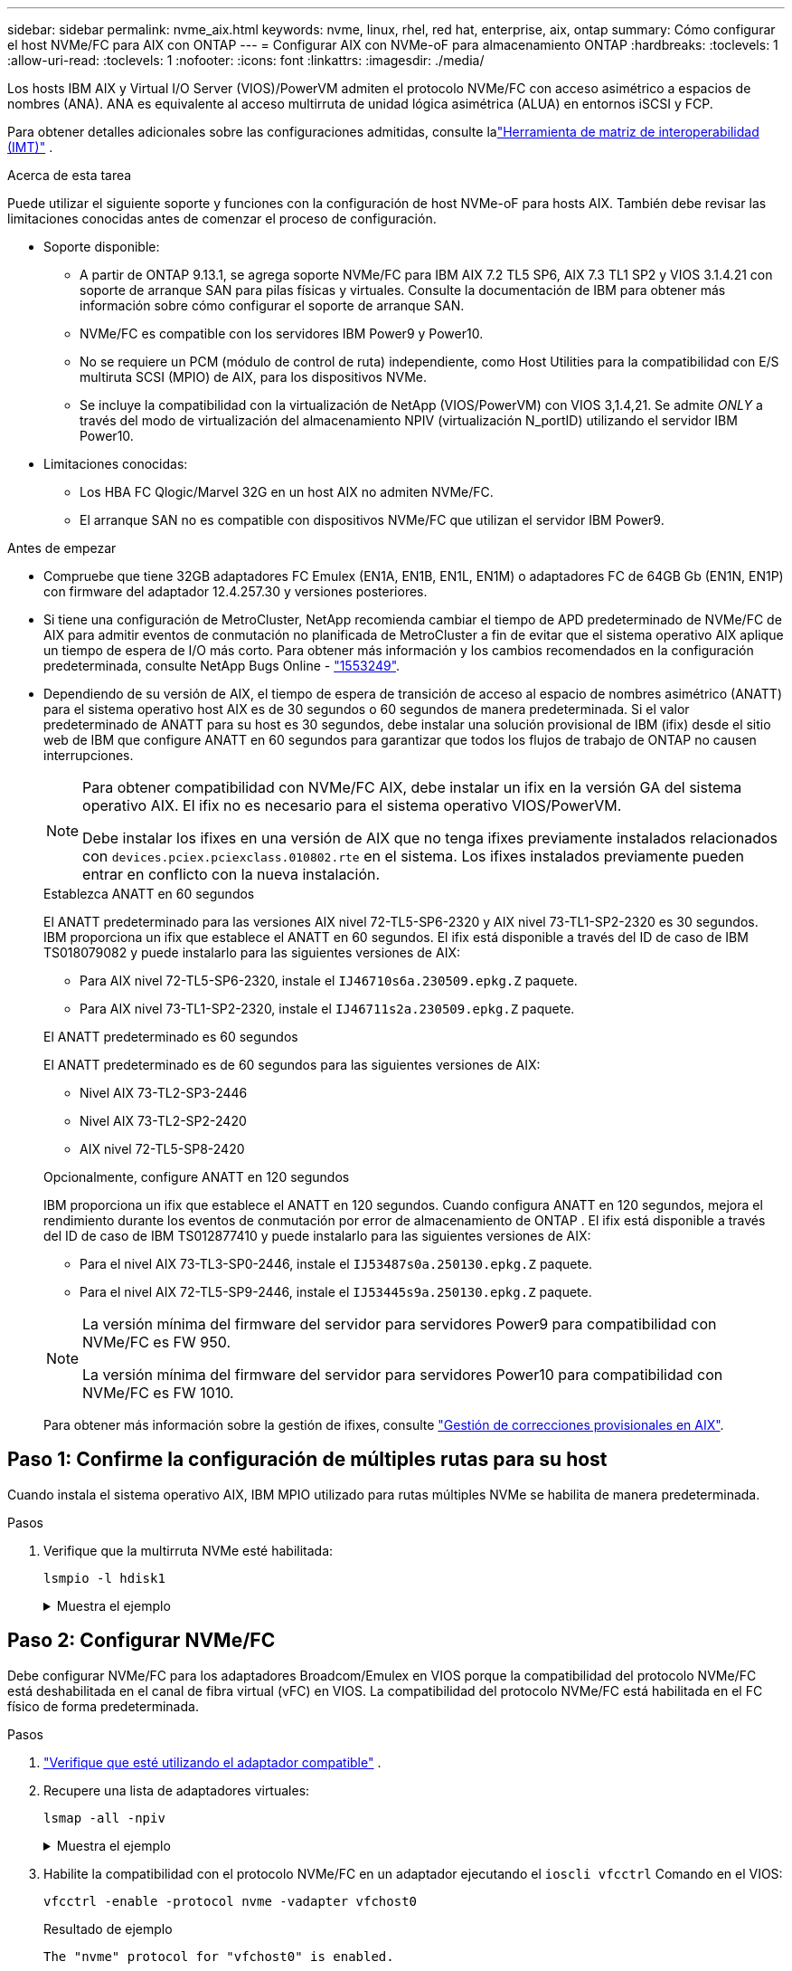 ---
sidebar: sidebar 
permalink: nvme_aix.html 
keywords: nvme, linux, rhel, red hat, enterprise, aix, ontap 
summary: Cómo configurar el host NVMe/FC para AIX con ONTAP 
---
= Configurar AIX con NVMe-oF para almacenamiento ONTAP
:hardbreaks:
:toclevels: 1
:allow-uri-read: 
:toclevels: 1
:nofooter: 
:icons: font
:linkattrs: 
:imagesdir: ./media/


[role="lead"]
Los hosts IBM AIX y Virtual I/O Server (VIOS)/PowerVM admiten el protocolo NVMe/FC con acceso asimétrico a espacios de nombres (ANA).  ANA es equivalente al acceso multirruta de unidad lógica asimétrica (ALUA) en entornos iSCSI y FCP.

Para obtener detalles adicionales sobre las configuraciones admitidas, consulte lalink:https://mysupport.netapp.com/matrix/["Herramienta de matriz de interoperabilidad (IMT)"^] .

.Acerca de esta tarea
Puede utilizar el siguiente soporte y funciones con la configuración de host NVMe-oF para hosts AIX.  También debe revisar las limitaciones conocidas antes de comenzar el proceso de configuración.

* Soporte disponible:
+
** A partir de ONTAP 9.13.1, se agrega soporte NVMe/FC para IBM AIX 7.2 TL5 SP6, AIX 7.3 TL1 SP2 y VIOS 3.1.4.21 con soporte de arranque SAN para pilas físicas y virtuales.  Consulte la documentación de IBM para obtener más información sobre cómo configurar el soporte de arranque SAN.
** NVMe/FC es compatible con los servidores IBM Power9 y Power10.
** No se requiere un PCM (módulo de control de ruta) independiente, como Host Utilities para la compatibilidad con E/S multiruta SCSI (MPIO) de AIX, para los dispositivos NVMe.
** Se incluye la compatibilidad con la virtualización de NetApp (VIOS/PowerVM) con VIOS 3,1.4,21. Se admite _ONLY_ a través del modo de virtualización del almacenamiento NPIV (virtualización N_portID) utilizando el servidor IBM Power10.


* Limitaciones conocidas:
+
** Los HBA FC Qlogic/Marvel 32G en un host AIX no admiten NVMe/FC.
** El arranque SAN no es compatible con dispositivos NVMe/FC que utilizan el servidor IBM Power9.




.Antes de empezar
* Compruebe que tiene 32GB adaptadores FC Emulex (EN1A, EN1B, EN1L, EN1M) o adaptadores FC de 64GB Gb (EN1N, EN1P) con firmware del adaptador 12.4.257.30 y versiones posteriores.
* Si tiene una configuración de MetroCluster, NetApp recomienda cambiar el tiempo de APD predeterminado de NVMe/FC de AIX para admitir eventos de conmutación no planificada de MetroCluster a fin de evitar que el sistema operativo AIX aplique un tiempo de espera de I/O más corto. Para obtener más información y los cambios recomendados en la configuración predeterminada, consulte NetApp Bugs Online - link:https://mysupport.netapp.com/site/bugs-online/product/HOSTUTILITIES/1553249["1553249"^].
* Dependiendo de su versión de AIX, el tiempo de espera de transición de acceso al espacio de nombres asimétrico (ANATT) para el sistema operativo host AIX es de 30 segundos o 60 segundos de manera predeterminada.  Si el valor predeterminado de ANATT para su host es 30 segundos, debe instalar una solución provisional de IBM (ifix) desde el sitio web de IBM que configure ANATT en 60 segundos para garantizar que todos los flujos de trabajo de ONTAP no causen interrupciones.
+
[NOTE]
====
Para obtener compatibilidad con NVMe/FC AIX, debe instalar un ifix en la versión GA del sistema operativo AIX.  El ifix no es necesario para el sistema operativo VIOS/PowerVM.

Debe instalar los ifixes en una versión de AIX que no tenga ifixes previamente instalados relacionados con `devices.pciex.pciexclass.010802.rte` en el sistema.  Los ifixes instalados previamente pueden entrar en conflicto con la nueva instalación.

====
+
[role="tabbed-block"]
====
.Establezca ANATT en 60 segundos
--
El ANATT predeterminado para las versiones AIX nivel 72-TL5-SP6-2320 y AIX nivel 73-TL1-SP2-2320 es 30 segundos.  IBM proporciona un ifix que establece el ANATT en 60 segundos.  El ifix está disponible a través del ID de caso de IBM TS018079082 y puede instalarlo para las siguientes versiones de AIX:

** Para AIX nivel 72-TL5-SP6-2320, instale el `IJ46710s6a.230509.epkg.Z` paquete.
** Para AIX nivel 73-TL1-SP2-2320, instale el `IJ46711s2a.230509.epkg.Z` paquete.


--
.El ANATT predeterminado es 60 segundos
--
El ANATT predeterminado es de 60 segundos para las siguientes versiones de AIX:

** Nivel AIX 73-TL2-SP3-2446
** Nivel AIX 73-TL2-SP2-2420
** AIX nivel 72-TL5-SP8-2420


--
.Opcionalmente, configure ANATT en 120 segundos
--
IBM proporciona un ifix que establece el ANATT en 120 segundos.  Cuando configura ANATT en 120 segundos, mejora el rendimiento durante los eventos de conmutación por error de almacenamiento de ONTAP .  El ifix está disponible a través del ID de caso de IBM TS012877410 y puede instalarlo para las siguientes versiones de AIX:

** Para el nivel AIX 73-TL3-SP0-2446, instale el `IJ53487s0a.250130.epkg.Z` paquete.
** Para el nivel AIX 72-TL5-SP9-2446, instale el `IJ53445s9a.250130.epkg.Z` paquete.


--
====
+
[NOTE]
====
La versión mínima del firmware del servidor para servidores Power9 para compatibilidad con NVMe/FC es FW 950.

La versión mínima del firmware del servidor para servidores Power10 para compatibilidad con NVMe/FC es FW 1010.

====
+
Para obtener más información sobre la gestión de ifixes, consulte link:http://www-01.ibm.com/support/docview.wss?uid=isg3T1012104["Gestión de correcciones provisionales en AIX"^].





== Paso 1: Confirme la configuración de múltiples rutas para su host

Cuando instala el sistema operativo AIX, IBM MPIO utilizado para rutas múltiples NVMe se habilita de manera predeterminada.

.Pasos
. Verifique que la multirruta NVMe esté habilitada:
+
[source, cli]
----
lsmpio -l hdisk1
----
+
.Muestra el ejemplo
[%collapsible]
====
[listing]
----
name     path_id  status   path_status  parent  connection
hdisk1  8         Enabled  Sel,Opt       nvme12  fcnvme0, 9
hdisk1  9         Enabled  Sel,Non       nvme65  fcnvme1, 9
hdisk1  10        Enabled  Sel,Opt       nvme37  fcnvme1, 9
hdisk1  11        Enabled  Sel,Non       nvme60  fcnvme0, 9
----
====




== Paso 2: Configurar NVMe/FC

Debe configurar NVMe/FC para los adaptadores Broadcom/Emulex en VIOS porque la compatibilidad del protocolo NVMe/FC está deshabilitada en el canal de fibra virtual (vFC) en VIOS.  La compatibilidad del protocolo NVMe/FC está habilitada en el FC físico de forma predeterminada.

.Pasos
. link:https://mysupport.netapp.com/matrix/["Verifique que esté utilizando el adaptador compatible"^] .
. Recupere una lista de adaptadores virtuales:
+
[source, cli]
----
lsmap -all -npiv
----
+
.Muestra el ejemplo
[%collapsible]
====
[listing]
----
Name          Physloc                            ClntID ClntName       ClntOS
------------- ---------------------------------- ------ -------------- -------
vfchost0      U9105.22A.785DB61-V2-C2                 4 s1022-iop-mcc- AIX
Status:LOGGED_IN
FC name:fcs4                    FC loc code:U78DA.ND0.WZS01UY-P0-C7-T0
Ports logged in:3
Flags:0xea<LOGGED_IN,STRIP_MERGE,SCSI_CLIENT,NVME_CLIENT>
VFC client name:fcs0            VFC client DRC:U9105.22A.785DB61-V4-C2
----
====
. Habilite la compatibilidad con el protocolo NVMe/FC en un adaptador ejecutando el `ioscli vfcctrl` Comando en el VIOS:
+
[source, cli]
----
vfcctrl -enable -protocol nvme -vadapter vfchost0
----
+
.Resultado de ejemplo
[listing]
----
The "nvme" protocol for "vfchost0" is enabled.
----
. Compruebe que el soporte se ha activado en el adaptador:
+
[source, cli]
----
lsattr -El vfchost0
----
+
.Muestra el ejemplo
[%collapsible]
====
[listing]
----
alt_site_wwpn       WWPN to use - Only set after migration   False
current_wwpn  0     WWPN to use - Only set after migration   False
enable_nvme   yes   Enable or disable NVME protocol for NPIV True
label               User defined label                       True
limit_intr    false Limit NPIV Interrupt Sources             True
map_port      fcs4  Physical FC Port                         False
num_per_nvme  0     Number of NPIV NVME queues per range     True
num_per_range 0     Number of NPIV SCSI queues per range     True
----
====
. Habilite el protocolo NVMe/FC para todos los adaptadores:
+
.. Cambie el `dflt_enabl_nvme` valor de atributo de `viosnpiv0` pseudo dispositivo a. `yes`.
.. Ajuste la `enable_nvme` valor de atributo a. `yes` Para todos los dispositivos host VFC.
+
[source, cli]
----
chdev -l viosnpiv0 -a dflt_enabl_nvme=yes
----
+
[source, cli]
----
lsattr -El viosnpiv0
----
+
.Muestra el ejemplo
[%collapsible]
====
[listing]
----
bufs_per_cmd    10  NPIV Number of local bufs per cmd                    True
dflt_enabl_nvme yes Default NVME Protocol setting for a new NPIV adapter True
num_local_cmds  5   NPIV Number of local cmds per channel                True
num_per_nvme    8   NPIV Number of NVME queues per range                 True
num_per_range   8   NPIV Number of SCSI queues per range                 True
secure_va_info  no  NPIV Secure Virtual Adapter Information              True
----
====


. Habilite el protocolo NVMe/FC para los adaptadores seleccionados cambiando el `enable_nvme` Valor del atributo de dispositivo host de VFC a. `yes`.
. Compruebe que `FC-NVMe Protocol Device` se ha creado en el servidor:
+
[source, cli]
----
lsdev |grep fcnvme
----
+
.Ejemplo de salida
[listing]
----
fcnvme0       Available 00-00-02    FC-NVMe Protocol Device
fcnvme1       Available 00-01-02    FC-NVMe Protocol Device
----
. Registre el NQN del host desde el servidor:
+
[source, cli]
----
lsattr -El fcnvme0
----
+
.Muestra el ejemplo
[%collapsible]
====
[listing]
----
attach     switch                                                               How this adapter is connected  False
autoconfig available                                                            Configuration State            True
host_nqn   nqn.2014-08.org.nvmexpress:uuid:64e039bd-27d2-421c-858d-8a378dec31e8 Host NQN (NVMe Qualified Name) True
----
====
+
[source, cli]
----
lsattr -El fcnvme1
----
+
.Muestra el ejemplo
[%collapsible]
====
[listing]
----
attach     switch                                                               How this adapter is connected  False
autoconfig available                                                            Configuration State            True
host_nqn   nqn.2014-08.org.nvmexpress:uuid:64e039bd-27d2-421c-858d-8a378dec31e8 Host NQN (NVMe Qualified Name) True
----
====
. Compruebe el NQN del host y compruebe que coincide con la cadena NQN del host correspondiente al subsistema correspondiente en la cabina de ONTAP:
+
[source, cli]
----
vserver nvme subsystem host show -vserver vs_s922-55-lpar2
----
+
.Resultado de ejemplo
[listing]
----
Vserver         Subsystem                Host NQN
------- --------- ----------------------------------------------------------
vs_s922-55-lpar2 subsystem_s922-55-lpar2 nqn.2014-08.org.nvmexpress:uuid:64e039bd-27d2-421c-858d-8a378dec31e8
----
. Compruebe que los puertos del iniciador están en funcionamiento y puede ver los LIF de destino.




== Paso 3: Validar NVMe/FC

Verifique que los espacios de nombres de ONTAP sean correctos para la configuración NVMe/FC.

.Pasos
. Verifique que los espacios de nombres de ONTAP se reflejen correctamente en el host:
+
[source, cli]
----
lsdev -Cc disk |grep NVMe
----
+
.Resultado de ejemplo
[listing]
----
hdisk1  Available 00-00-02 NVMe 4K Disk
----
. Opcionalmente, verifique el estado de rutas múltiples:
+
[source, cli]
----
lsmpio -l hdisk1
----
+
.Muestra el ejemplo
[%collapsible]
====
[listing]
----
name     path_id  status   path_status  parent  connection
hdisk1  8        Enabled  Sel,Opt      nvme12  fcnvme0, 9
hdisk1  9        Enabled  Sel,Non      nvme65  fcnvme1, 9
hdisk1  10       Enabled  Sel,Opt      nvme37  fcnvme1, 9
hdisk1  11       Enabled  Sel,Non      nvme60  fcnvme0, 9
----
====




== Paso 4: Revisar los problemas conocidos

La configuración del host NVMe/FC para AIX con almacenamiento ONTAP tiene los siguientes problemas conocidos:

[cols="10,30,30"]
|===
| ID de Burt | Título | Descripción 


| link:https://mysupport.netapp.com/site/bugs-online/product/HOSTUTILITIES/BURT/1553249["1553249"^] | Tiempo de APD predeterminado de NVMe/FC de AIX que se modificará para admitir eventos de conmutación de sitios no planificados de MCC | De manera predeterminada, los sistemas operativos AIX utilizan un valor de tiempo de espera APD de 20sec para NVMe/FC.  Sin embargo, los flujos de trabajo de conmutación por error automática no planificada (AUSO) de ONTAP MetroCluster y los flujos de trabajo de conmutación iniciados por tiebreaker pueden tardar un poco más que la ventana de tiempo de espera APD, lo cual produce errores de I/O. 


| link:https://mysupport.netapp.com/site/bugs-online/product/HOSTUTILITIES/BURT/1546017["1546017"^] | NVMe/FC de AIX limita ANATT a 60s, en lugar de 120s, como anuncia ONTAP | ONTAP anuncia el tiempo de espera de transición de ANA (acceso asimétrico al espacio de nombres) en la identificación de la controladora en 120sec. Actualmente, con ifix, AIX lee el tiempo de espera de transición ANA desde el controlador Identify, pero lo sujeta efectivamente a 60sec si está por encima de ese límite. 


| link:https://mysupport.netapp.com/site/bugs-online/product/HOSTUTILITIES/BURT/1541386["1541386"^] | NVMe/FC de AIX detecta EIO después de la caducidad de ANATT | En cualquier evento de conmutación al nodo de respaldo de almacenamiento (SFO), si la transición ANA(acceso asimétrico al espacio de nombres) supera el límite de tiempo de espera de transición de ANA en una ruta determinada, el host NVMe/FC de AIX produce un error de I/O a pesar de tener rutas alternativas disponibles en buen estado para el espacio de nombres. 


| link:https://mysupport.netapp.com/site/bugs-online/product/HOSTUTILITIES/BURT/1541380["1541380"^] | AIX NVMe/FC espera a que el ANATT medio/completo caduque antes de reanudar las operaciones de I/O después de ANA AEN | NVMe/FC de IBM AIX no admite algunas notificaciones asíncronas (AENs) que publica ONTAP. Este manejo de ANA no óptimo dará como resultado un rendimiento subóptimo durante las operaciones de SFO. 
|===


== Paso 5: Solucionar problemas

Antes de solucionar cualquier falla de NVMe/FC, verifique que esté ejecutando una configuración que cumpla con laslink:https://mysupport.netapp.com/matrix/["IMT"^] presupuesto.  Si continúa teniendo problemas, comuníquese conlink:https://mysupport.netapp.com["Soporte de NetApp"^] .
